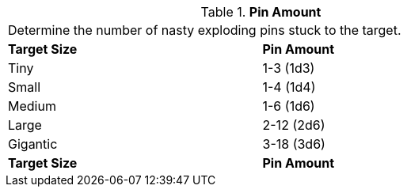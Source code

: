 // Table 45.3 Pin Amount
.*Pin Amount*
[width="75%",cols="^,^",frame="all", stripes="even"]
|===
2+<|Determine the number of nasty exploding pins stuck to the target. 
s|Target Size
s|Pin Amount

|Tiny
|1-3 (1d3)

|Small
|1-4 (1d4)

|Medium
|1-6 (1d6)

|Large
|2-12 (2d6)

|Gigantic
|3-18 (3d6)

s|Target Size
s|Pin Amount
|===
